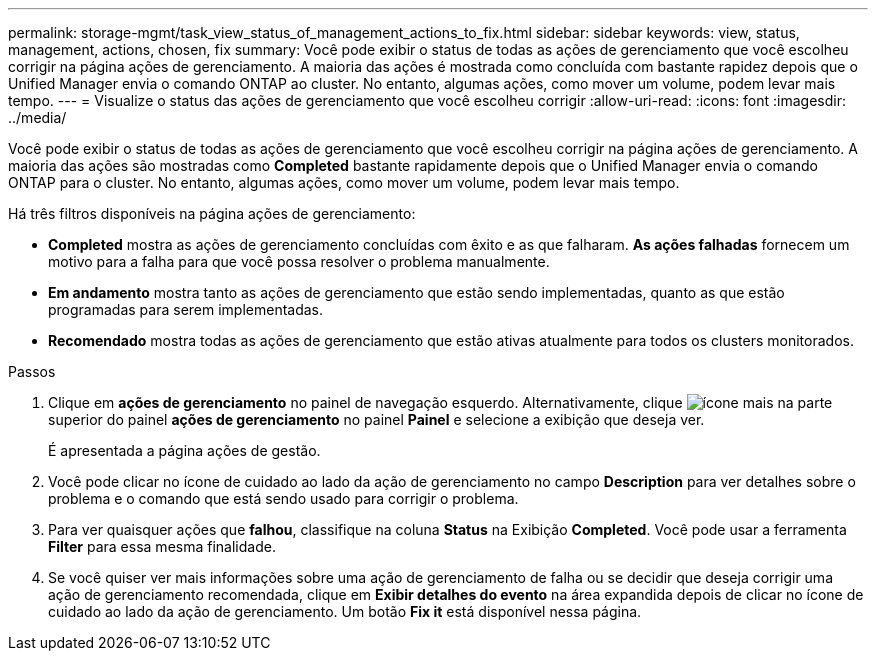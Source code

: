 ---
permalink: storage-mgmt/task_view_status_of_management_actions_to_fix.html 
sidebar: sidebar 
keywords: view, status, management, actions, chosen, fix 
summary: Você pode exibir o status de todas as ações de gerenciamento que você escolheu corrigir na página ações de gerenciamento. A maioria das ações é mostrada como concluída com bastante rapidez depois que o Unified Manager envia o comando ONTAP ao cluster. No entanto, algumas ações, como mover um volume, podem levar mais tempo. 
---
= Visualize o status das ações de gerenciamento que você escolheu corrigir
:allow-uri-read: 
:icons: font
:imagesdir: ../media/


[role="lead"]
Você pode exibir o status de todas as ações de gerenciamento que você escolheu corrigir na página ações de gerenciamento. A maioria das ações são mostradas como *Completed* bastante rapidamente depois que o Unified Manager envia o comando ONTAP para o cluster. No entanto, algumas ações, como mover um volume, podem levar mais tempo.

Há três filtros disponíveis na página ações de gerenciamento:

* *Completed* mostra as ações de gerenciamento concluídas com êxito e as que falharam. *As ações falhadas* fornecem um motivo para a falha para que você possa resolver o problema manualmente.
* *Em andamento* mostra tanto as ações de gerenciamento que estão sendo implementadas, quanto as que estão programadas para serem implementadas.
* *Recomendado* mostra todas as ações de gerenciamento que estão ativas atualmente para todos os clusters monitorados.


.Passos
. Clique em *ações de gerenciamento* no painel de navegação esquerdo. Alternativamente, clique image:../media/more_icon.gif["ícone mais"] na parte superior do painel *ações de gerenciamento* no painel *Painel* e selecione a exibição que deseja ver.
+
É apresentada a página ações de gestão.

. Você pode clicar no ícone de cuidado ao lado da ação de gerenciamento no campo *Description* para ver detalhes sobre o problema e o comando que está sendo usado para corrigir o problema.
. Para ver quaisquer ações que *falhou*, classifique na coluna *Status* na Exibição *Completed*. Você pode usar a ferramenta *Filter* para essa mesma finalidade.
. Se você quiser ver mais informações sobre uma ação de gerenciamento de falha ou se decidir que deseja corrigir uma ação de gerenciamento recomendada, clique em *Exibir detalhes do evento* na área expandida depois de clicar no ícone de cuidado ao lado da ação de gerenciamento. Um botão *Fix it* está disponível nessa página.

